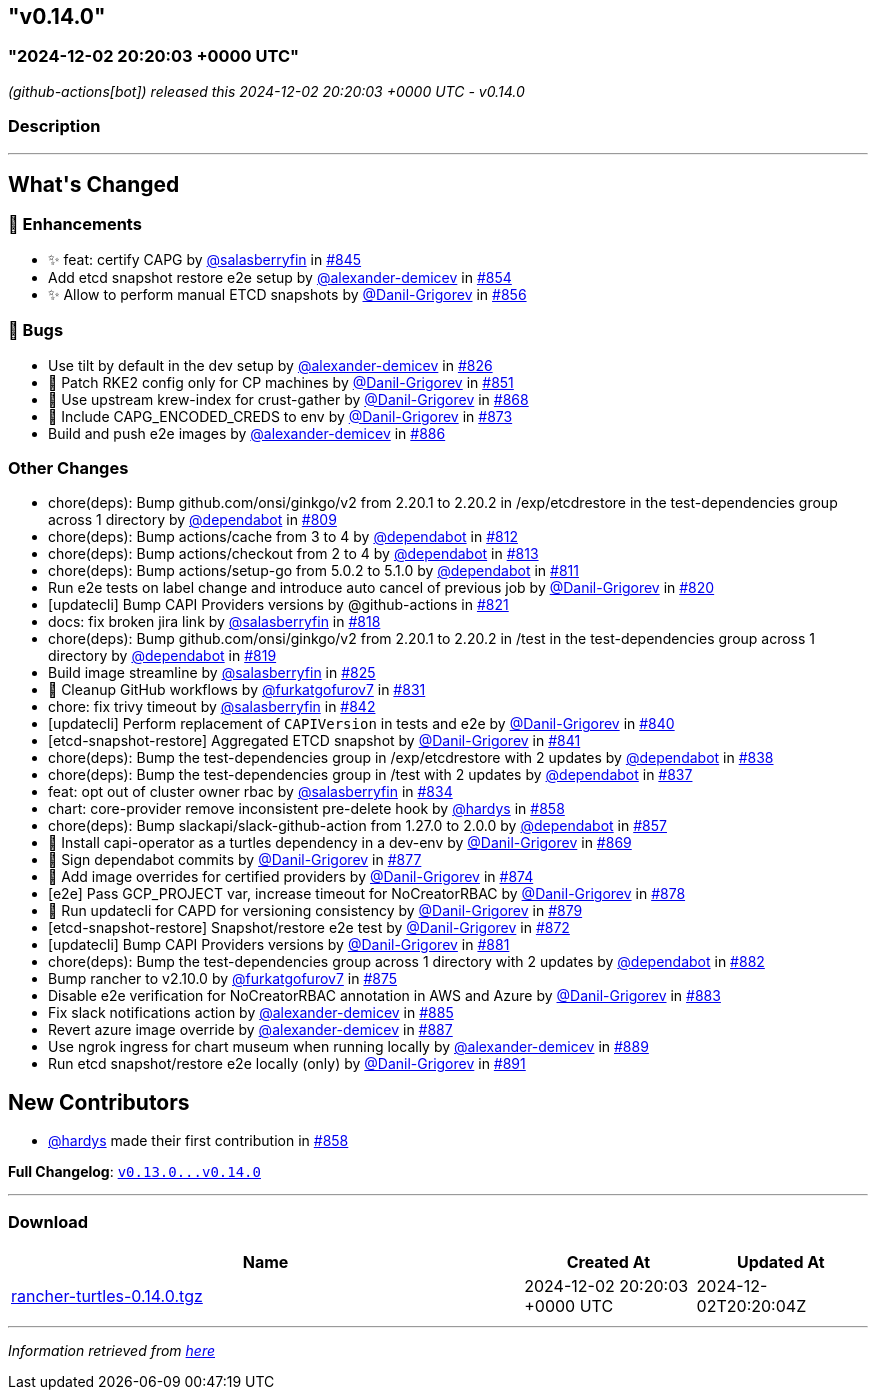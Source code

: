 == "v0.14.0"
:revdate: 2025-05-06
:page-revdate: {revdate}
=== "2024-12-02 20:20:03 +0000 UTC"

// Disclaimer: this file is generated, do not edit it manually.


__ (github-actions[bot]) released this 2024-12-02 20:20:03 +0000 UTC - v0.14.0__


=== Description

---

++++


<h2>What's Changed</h2>
<h3>🚀 Enhancements</h3>
<ul>
<li>✨ feat: certify CAPG by <a class="user-mention notranslate" data-hovercard-type="user" data-hovercard-url="/users/salasberryfin/hovercard" data-octo-click="hovercard-link-click" data-octo-dimensions="link_type:self" href="https://github.com/salasberryfin">@salasberryfin</a> in <a class="issue-link js-issue-link" data-error-text="Failed to load title" data-id="2640639768" data-permission-text="Title is private" data-url="https://github.com/rancher/turtles/issues/845" data-hovercard-type="pull_request" data-hovercard-url="/rancher/turtles/pull/845/hovercard" href="https://github.com/rancher/turtles/pull/845">#845</a></li>
<li>Add etcd snapshot restore e2e setup by <a class="user-mention notranslate" data-hovercard-type="user" data-hovercard-url="/users/alexander-demicev/hovercard" data-octo-click="hovercard-link-click" data-octo-dimensions="link_type:self" href="https://github.com/alexander-demicev">@alexander-demicev</a> in <a class="issue-link js-issue-link" data-error-text="Failed to load title" data-id="2659488098" data-permission-text="Title is private" data-url="https://github.com/rancher/turtles/issues/854" data-hovercard-type="pull_request" data-hovercard-url="/rancher/turtles/pull/854/hovercard" href="https://github.com/rancher/turtles/pull/854">#854</a></li>
<li>✨ Allow to perform manual ETCD snapshots by <a class="user-mention notranslate" data-hovercard-type="user" data-hovercard-url="/users/Danil-Grigorev/hovercard" data-octo-click="hovercard-link-click" data-octo-dimensions="link_type:self" href="https://github.com/Danil-Grigorev">@Danil-Grigorev</a> in <a class="issue-link js-issue-link" data-error-text="Failed to load title" data-id="2661999049" data-permission-text="Title is private" data-url="https://github.com/rancher/turtles/issues/856" data-hovercard-type="pull_request" data-hovercard-url="/rancher/turtles/pull/856/hovercard" href="https://github.com/rancher/turtles/pull/856">#856</a></li>
</ul>
<h3>🐛 Bugs</h3>
<ul>
<li>Use tilt by default in the dev setup by <a class="user-mention notranslate" data-hovercard-type="user" data-hovercard-url="/users/alexander-demicev/hovercard" data-octo-click="hovercard-link-click" data-octo-dimensions="link_type:self" href="https://github.com/alexander-demicev">@alexander-demicev</a> in <a class="issue-link js-issue-link" data-error-text="Failed to load title" data-id="2623504330" data-permission-text="Title is private" data-url="https://github.com/rancher/turtles/issues/826" data-hovercard-type="pull_request" data-hovercard-url="/rancher/turtles/pull/826/hovercard" href="https://github.com/rancher/turtles/pull/826">#826</a></li>
<li>🌱 Patch RKE2 config only for CP machines by <a class="user-mention notranslate" data-hovercard-type="user" data-hovercard-url="/users/Danil-Grigorev/hovercard" data-octo-click="hovercard-link-click" data-octo-dimensions="link_type:self" href="https://github.com/Danil-Grigorev">@Danil-Grigorev</a> in <a class="issue-link js-issue-link" data-error-text="Failed to load title" data-id="2652345853" data-permission-text="Title is private" data-url="https://github.com/rancher/turtles/issues/851" data-hovercard-type="pull_request" data-hovercard-url="/rancher/turtles/pull/851/hovercard" href="https://github.com/rancher/turtles/pull/851">#851</a></li>
<li>🐛 Use upstream krew-index for crust-gather by <a class="user-mention notranslate" data-hovercard-type="user" data-hovercard-url="/users/Danil-Grigorev/hovercard" data-octo-click="hovercard-link-click" data-octo-dimensions="link_type:self" href="https://github.com/Danil-Grigorev">@Danil-Grigorev</a> in <a class="issue-link js-issue-link" data-error-text="Failed to load title" data-id="2690118557" data-permission-text="Title is private" data-url="https://github.com/rancher/turtles/issues/868" data-hovercard-type="pull_request" data-hovercard-url="/rancher/turtles/pull/868/hovercard" href="https://github.com/rancher/turtles/pull/868">#868</a></li>
<li>🐛 Include CAPG_ENCODED_CREDS to env by <a class="user-mention notranslate" data-hovercard-type="user" data-hovercard-url="/users/Danil-Grigorev/hovercard" data-octo-click="hovercard-link-click" data-octo-dimensions="link_type:self" href="https://github.com/Danil-Grigorev">@Danil-Grigorev</a> in <a class="issue-link js-issue-link" data-error-text="Failed to load title" data-id="2694820177" data-permission-text="Title is private" data-url="https://github.com/rancher/turtles/issues/873" data-hovercard-type="pull_request" data-hovercard-url="/rancher/turtles/pull/873/hovercard" href="https://github.com/rancher/turtles/pull/873">#873</a></li>
<li>Build and push e2e images by <a class="user-mention notranslate" data-hovercard-type="user" data-hovercard-url="/users/alexander-demicev/hovercard" data-octo-click="hovercard-link-click" data-octo-dimensions="link_type:self" href="https://github.com/alexander-demicev">@alexander-demicev</a> in <a class="issue-link js-issue-link" data-error-text="Failed to load title" data-id="2704878143" data-permission-text="Title is private" data-url="https://github.com/rancher/turtles/issues/886" data-hovercard-type="pull_request" data-hovercard-url="/rancher/turtles/pull/886/hovercard" href="https://github.com/rancher/turtles/pull/886">#886</a></li>
</ul>
<h3>Other Changes</h3>
<ul>
<li>chore(deps): Bump github.com/onsi/ginkgo/v2 from 2.20.1 to 2.20.2 in /exp/etcdrestore in the test-dependencies group across 1 directory by <a class="user-mention notranslate" data-hovercard-type="organization" data-hovercard-url="/orgs/dependabot/hovercard" data-octo-click="hovercard-link-click" data-octo-dimensions="link_type:self" href="https://github.com/dependabot">@dependabot</a> in <a class="issue-link js-issue-link" data-error-text="Failed to load title" data-id="2614133027" data-permission-text="Title is private" data-url="https://github.com/rancher/turtles/issues/809" data-hovercard-type="pull_request" data-hovercard-url="/rancher/turtles/pull/809/hovercard" href="https://github.com/rancher/turtles/pull/809">#809</a></li>
<li>chore(deps): Bump actions/cache from 3 to 4 by <a class="user-mention notranslate" data-hovercard-type="organization" data-hovercard-url="/orgs/dependabot/hovercard" data-octo-click="hovercard-link-click" data-octo-dimensions="link_type:self" href="https://github.com/dependabot">@dependabot</a> in <a class="issue-link js-issue-link" data-error-text="Failed to load title" data-id="2617315117" data-permission-text="Title is private" data-url="https://github.com/rancher/turtles/issues/812" data-hovercard-type="pull_request" data-hovercard-url="/rancher/turtles/pull/812/hovercard" href="https://github.com/rancher/turtles/pull/812">#812</a></li>
<li>chore(deps): Bump actions/checkout from 2 to 4 by <a class="user-mention notranslate" data-hovercard-type="organization" data-hovercard-url="/orgs/dependabot/hovercard" data-octo-click="hovercard-link-click" data-octo-dimensions="link_type:self" href="https://github.com/dependabot">@dependabot</a> in <a class="issue-link js-issue-link" data-error-text="Failed to load title" data-id="2617315191" data-permission-text="Title is private" data-url="https://github.com/rancher/turtles/issues/813" data-hovercard-type="pull_request" data-hovercard-url="/rancher/turtles/pull/813/hovercard" href="https://github.com/rancher/turtles/pull/813">#813</a></li>
<li>chore(deps): Bump actions/setup-go from 5.0.2 to 5.1.0 by <a class="user-mention notranslate" data-hovercard-type="organization" data-hovercard-url="/orgs/dependabot/hovercard" data-octo-click="hovercard-link-click" data-octo-dimensions="link_type:self" href="https://github.com/dependabot">@dependabot</a> in <a class="issue-link js-issue-link" data-error-text="Failed to load title" data-id="2617315080" data-permission-text="Title is private" data-url="https://github.com/rancher/turtles/issues/811" data-hovercard-type="pull_request" data-hovercard-url="/rancher/turtles/pull/811/hovercard" href="https://github.com/rancher/turtles/pull/811">#811</a></li>
<li>Run e2e tests on label change and introduce auto cancel of previous job by <a class="user-mention notranslate" data-hovercard-type="user" data-hovercard-url="/users/Danil-Grigorev/hovercard" data-octo-click="hovercard-link-click" data-octo-dimensions="link_type:self" href="https://github.com/Danil-Grigorev">@Danil-Grigorev</a> in <a class="issue-link js-issue-link" data-error-text="Failed to load title" data-id="2620895657" data-permission-text="Title is private" data-url="https://github.com/rancher/turtles/issues/820" data-hovercard-type="pull_request" data-hovercard-url="/rancher/turtles/pull/820/hovercard" href="https://github.com/rancher/turtles/pull/820">#820</a></li>
<li>[updatecli] Bump CAPI Providers versions by @github-actions in <a class="issue-link js-issue-link" data-error-text="Failed to load title" data-id="2621638483" data-permission-text="Title is private" data-url="https://github.com/rancher/turtles/issues/821" data-hovercard-type="pull_request" data-hovercard-url="/rancher/turtles/pull/821/hovercard" href="https://github.com/rancher/turtles/pull/821">#821</a></li>
<li>docs: fix broken jira link by <a class="user-mention notranslate" data-hovercard-type="user" data-hovercard-url="/users/salasberryfin/hovercard" data-octo-click="hovercard-link-click" data-octo-dimensions="link_type:self" href="https://github.com/salasberryfin">@salasberryfin</a> in <a class="issue-link js-issue-link" data-error-text="Failed to load title" data-id="2620692421" data-permission-text="Title is private" data-url="https://github.com/rancher/turtles/issues/818" data-hovercard-type="pull_request" data-hovercard-url="/rancher/turtles/pull/818/hovercard" href="https://github.com/rancher/turtles/pull/818">#818</a></li>
<li>chore(deps): Bump github.com/onsi/ginkgo/v2 from 2.20.1 to 2.20.2 in /test in the test-dependencies group across 1 directory by <a class="user-mention notranslate" data-hovercard-type="organization" data-hovercard-url="/orgs/dependabot/hovercard" data-octo-click="hovercard-link-click" data-octo-dimensions="link_type:self" href="https://github.com/dependabot">@dependabot</a> in <a class="issue-link js-issue-link" data-error-text="Failed to load title" data-id="2620734217" data-permission-text="Title is private" data-url="https://github.com/rancher/turtles/issues/819" data-hovercard-type="pull_request" data-hovercard-url="/rancher/turtles/pull/819/hovercard" href="https://github.com/rancher/turtles/pull/819">#819</a></li>
<li>Build image streamline by <a class="user-mention notranslate" data-hovercard-type="user" data-hovercard-url="/users/salasberryfin/hovercard" data-octo-click="hovercard-link-click" data-octo-dimensions="link_type:self" href="https://github.com/salasberryfin">@salasberryfin</a> in <a class="issue-link js-issue-link" data-error-text="Failed to load title" data-id="2623449855" data-permission-text="Title is private" data-url="https://github.com/rancher/turtles/issues/825" data-hovercard-type="pull_request" data-hovercard-url="/rancher/turtles/pull/825/hovercard" href="https://github.com/rancher/turtles/pull/825">#825</a></li>
<li>🌱 Cleanup GitHub workflows by <a class="user-mention notranslate" data-hovercard-type="user" data-hovercard-url="/users/furkatgofurov7/hovercard" data-octo-click="hovercard-link-click" data-octo-dimensions="link_type:self" href="https://github.com/furkatgofurov7">@furkatgofurov7</a> in <a class="issue-link js-issue-link" data-error-text="Failed to load title" data-id="2626274477" data-permission-text="Title is private" data-url="https://github.com/rancher/turtles/issues/831" data-hovercard-type="pull_request" data-hovercard-url="/rancher/turtles/pull/831/hovercard" href="https://github.com/rancher/turtles/pull/831">#831</a></li>
<li>chore: fix trivy timeout by <a class="user-mention notranslate" data-hovercard-type="user" data-hovercard-url="/users/salasberryfin/hovercard" data-octo-click="hovercard-link-click" data-octo-dimensions="link_type:self" href="https://github.com/salasberryfin">@salasberryfin</a> in <a class="issue-link js-issue-link" data-error-text="Failed to load title" data-id="2636168927" data-permission-text="Title is private" data-url="https://github.com/rancher/turtles/issues/842" data-hovercard-type="pull_request" data-hovercard-url="/rancher/turtles/pull/842/hovercard" href="https://github.com/rancher/turtles/pull/842">#842</a></li>
<li>[updatecli] Perform replacement of <code>CAPIVersion</code> in tests and e2e by <a class="user-mention notranslate" data-hovercard-type="user" data-hovercard-url="/users/Danil-Grigorev/hovercard" data-octo-click="hovercard-link-click" data-octo-dimensions="link_type:self" href="https://github.com/Danil-Grigorev">@Danil-Grigorev</a> in <a class="issue-link js-issue-link" data-error-text="Failed to load title" data-id="2632820393" data-permission-text="Title is private" data-url="https://github.com/rancher/turtles/issues/840" data-hovercard-type="pull_request" data-hovercard-url="/rancher/turtles/pull/840/hovercard" href="https://github.com/rancher/turtles/pull/840">#840</a></li>
<li>[etcd-snapshot-restore] Aggregated ETCD snapshot by <a class="user-mention notranslate" data-hovercard-type="user" data-hovercard-url="/users/Danil-Grigorev/hovercard" data-octo-click="hovercard-link-click" data-octo-dimensions="link_type:self" href="https://github.com/Danil-Grigorev">@Danil-Grigorev</a> in <a class="issue-link js-issue-link" data-error-text="Failed to load title" data-id="2635386388" data-permission-text="Title is private" data-url="https://github.com/rancher/turtles/issues/841" data-hovercard-type="pull_request" data-hovercard-url="/rancher/turtles/pull/841/hovercard" href="https://github.com/rancher/turtles/pull/841">#841</a></li>
<li>chore(deps): Bump the test-dependencies group in /exp/etcdrestore with 2 updates by <a class="user-mention notranslate" data-hovercard-type="organization" data-hovercard-url="/orgs/dependabot/hovercard" data-octo-click="hovercard-link-click" data-octo-dimensions="link_type:self" href="https://github.com/dependabot">@dependabot</a> in <a class="issue-link js-issue-link" data-error-text="Failed to load title" data-id="2631916134" data-permission-text="Title is private" data-url="https://github.com/rancher/turtles/issues/838" data-hovercard-type="pull_request" data-hovercard-url="/rancher/turtles/pull/838/hovercard" href="https://github.com/rancher/turtles/pull/838">#838</a></li>
<li>chore(deps): Bump the test-dependencies group in /test with 2 updates by <a class="user-mention notranslate" data-hovercard-type="organization" data-hovercard-url="/orgs/dependabot/hovercard" data-octo-click="hovercard-link-click" data-octo-dimensions="link_type:self" href="https://github.com/dependabot">@dependabot</a> in <a class="issue-link js-issue-link" data-error-text="Failed to load title" data-id="2631871536" data-permission-text="Title is private" data-url="https://github.com/rancher/turtles/issues/837" data-hovercard-type="pull_request" data-hovercard-url="/rancher/turtles/pull/837/hovercard" href="https://github.com/rancher/turtles/pull/837">#837</a></li>
<li>feat: opt out of cluster owner rbac by <a class="user-mention notranslate" data-hovercard-type="user" data-hovercard-url="/users/salasberryfin/hovercard" data-octo-click="hovercard-link-click" data-octo-dimensions="link_type:self" href="https://github.com/salasberryfin">@salasberryfin</a> in <a class="issue-link js-issue-link" data-error-text="Failed to load title" data-id="2627288835" data-permission-text="Title is private" data-url="https://github.com/rancher/turtles/issues/834" data-hovercard-type="pull_request" data-hovercard-url="/rancher/turtles/pull/834/hovercard" href="https://github.com/rancher/turtles/pull/834">#834</a></li>
<li>chart: core-provider remove inconsistent pre-delete hook by <a class="user-mention notranslate" data-hovercard-type="user" data-hovercard-url="/users/hardys/hovercard" data-octo-click="hovercard-link-click" data-octo-dimensions="link_type:self" href="https://github.com/hardys">@hardys</a> in <a class="issue-link js-issue-link" data-error-text="Failed to load title" data-id="2669298491" data-permission-text="Title is private" data-url="https://github.com/rancher/turtles/issues/858" data-hovercard-type="pull_request" data-hovercard-url="/rancher/turtles/pull/858/hovercard" href="https://github.com/rancher/turtles/pull/858">#858</a></li>
<li>chore(deps): Bump slackapi/slack-github-action from 1.27.0 to 2.0.0 by <a class="user-mention notranslate" data-hovercard-type="organization" data-hovercard-url="/orgs/dependabot/hovercard" data-octo-click="hovercard-link-click" data-octo-dimensions="link_type:self" href="https://github.com/dependabot">@dependabot</a> in <a class="issue-link js-issue-link" data-error-text="Failed to load title" data-id="2667158140" data-permission-text="Title is private" data-url="https://github.com/rancher/turtles/issues/857" data-hovercard-type="pull_request" data-hovercard-url="/rancher/turtles/pull/857/hovercard" href="https://github.com/rancher/turtles/pull/857">#857</a></li>
<li>🌱 Install capi-operator as a turtles dependency in a dev-env by <a class="user-mention notranslate" data-hovercard-type="user" data-hovercard-url="/users/Danil-Grigorev/hovercard" data-octo-click="hovercard-link-click" data-octo-dimensions="link_type:self" href="https://github.com/Danil-Grigorev">@Danil-Grigorev</a> in <a class="issue-link js-issue-link" data-error-text="Failed to load title" data-id="2690624276" data-permission-text="Title is private" data-url="https://github.com/rancher/turtles/issues/869" data-hovercard-type="pull_request" data-hovercard-url="/rancher/turtles/pull/869/hovercard" href="https://github.com/rancher/turtles/pull/869">#869</a></li>
<li>🌱 Sign dependabot commits by <a class="user-mention notranslate" data-hovercard-type="user" data-hovercard-url="/users/Danil-Grigorev/hovercard" data-octo-click="hovercard-link-click" data-octo-dimensions="link_type:self" href="https://github.com/Danil-Grigorev">@Danil-Grigorev</a> in <a class="issue-link js-issue-link" data-error-text="Failed to load title" data-id="2698624131" data-permission-text="Title is private" data-url="https://github.com/rancher/turtles/issues/877" data-hovercard-type="pull_request" data-hovercard-url="/rancher/turtles/pull/877/hovercard" href="https://github.com/rancher/turtles/pull/877">#877</a></li>
<li>🌱 Add image overrides for certified providers by <a class="user-mention notranslate" data-hovercard-type="user" data-hovercard-url="/users/Danil-Grigorev/hovercard" data-octo-click="hovercard-link-click" data-octo-dimensions="link_type:self" href="https://github.com/Danil-Grigorev">@Danil-Grigorev</a> in <a class="issue-link js-issue-link" data-error-text="Failed to load title" data-id="2695382891" data-permission-text="Title is private" data-url="https://github.com/rancher/turtles/issues/874" data-hovercard-type="pull_request" data-hovercard-url="/rancher/turtles/pull/874/hovercard" href="https://github.com/rancher/turtles/pull/874">#874</a></li>
<li>[e2e] Pass GCP_PROJECT var, increase timeout for NoCreatorRBAC by <a class="user-mention notranslate" data-hovercard-type="user" data-hovercard-url="/users/Danil-Grigorev/hovercard" data-octo-click="hovercard-link-click" data-octo-dimensions="link_type:self" href="https://github.com/Danil-Grigorev">@Danil-Grigorev</a> in <a class="issue-link js-issue-link" data-error-text="Failed to load title" data-id="2698672379" data-permission-text="Title is private" data-url="https://github.com/rancher/turtles/issues/878" data-hovercard-type="pull_request" data-hovercard-url="/rancher/turtles/pull/878/hovercard" href="https://github.com/rancher/turtles/pull/878">#878</a></li>
<li>🌱 Run updatecli for CAPD for versioning consistency by <a class="user-mention notranslate" data-hovercard-type="user" data-hovercard-url="/users/Danil-Grigorev/hovercard" data-octo-click="hovercard-link-click" data-octo-dimensions="link_type:self" href="https://github.com/Danil-Grigorev">@Danil-Grigorev</a> in <a class="issue-link js-issue-link" data-error-text="Failed to load title" data-id="2698719598" data-permission-text="Title is private" data-url="https://github.com/rancher/turtles/issues/879" data-hovercard-type="pull_request" data-hovercard-url="/rancher/turtles/pull/879/hovercard" href="https://github.com/rancher/turtles/pull/879">#879</a></li>
<li>[etcd-snapshot-restore] Snapshot/restore e2e test by <a class="user-mention notranslate" data-hovercard-type="user" data-hovercard-url="/users/Danil-Grigorev/hovercard" data-octo-click="hovercard-link-click" data-octo-dimensions="link_type:self" href="https://github.com/Danil-Grigorev">@Danil-Grigorev</a> in <a class="issue-link js-issue-link" data-error-text="Failed to load title" data-id="2693794098" data-permission-text="Title is private" data-url="https://github.com/rancher/turtles/issues/872" data-hovercard-type="pull_request" data-hovercard-url="/rancher/turtles/pull/872/hovercard" href="https://github.com/rancher/turtles/pull/872">#872</a></li>
<li>[updatecli] Bump CAPI Providers versions by <a class="user-mention notranslate" data-hovercard-type="user" data-hovercard-url="/users/Danil-Grigorev/hovercard" data-octo-click="hovercard-link-click" data-octo-dimensions="link_type:self" href="https://github.com/Danil-Grigorev">@Danil-Grigorev</a> in <a class="issue-link js-issue-link" data-error-text="Failed to load title" data-id="2701448502" data-permission-text="Title is private" data-url="https://github.com/rancher/turtles/issues/881" data-hovercard-type="pull_request" data-hovercard-url="/rancher/turtles/pull/881/hovercard" href="https://github.com/rancher/turtles/pull/881">#881</a></li>
<li>chore(deps): Bump the test-dependencies group across 1 directory with 2 updates by <a class="user-mention notranslate" data-hovercard-type="organization" data-hovercard-url="/orgs/dependabot/hovercard" data-octo-click="hovercard-link-click" data-octo-dimensions="link_type:self" href="https://github.com/dependabot">@dependabot</a> in <a class="issue-link js-issue-link" data-error-text="Failed to load title" data-id="2701828678" data-permission-text="Title is private" data-url="https://github.com/rancher/turtles/issues/882" data-hovercard-type="pull_request" data-hovercard-url="/rancher/turtles/pull/882/hovercard" href="https://github.com/rancher/turtles/pull/882">#882</a></li>
<li>Bump rancher to v2.10.0 by <a class="user-mention notranslate" data-hovercard-type="user" data-hovercard-url="/users/furkatgofurov7/hovercard" data-octo-click="hovercard-link-click" data-octo-dimensions="link_type:self" href="https://github.com/furkatgofurov7">@furkatgofurov7</a> in <a class="issue-link js-issue-link" data-error-text="Failed to load title" data-id="2695650402" data-permission-text="Title is private" data-url="https://github.com/rancher/turtles/issues/875" data-hovercard-type="pull_request" data-hovercard-url="/rancher/turtles/pull/875/hovercard" href="https://github.com/rancher/turtles/pull/875">#875</a></li>
<li>Disable e2e verification for NoCreatorRBAC annotation in AWS and Azure by <a class="user-mention notranslate" data-hovercard-type="user" data-hovercard-url="/users/Danil-Grigorev/hovercard" data-octo-click="hovercard-link-click" data-octo-dimensions="link_type:self" href="https://github.com/Danil-Grigorev">@Danil-Grigorev</a> in <a class="issue-link js-issue-link" data-error-text="Failed to load title" data-id="2702019734" data-permission-text="Title is private" data-url="https://github.com/rancher/turtles/issues/883" data-hovercard-type="pull_request" data-hovercard-url="/rancher/turtles/pull/883/hovercard" href="https://github.com/rancher/turtles/pull/883">#883</a></li>
<li>Fix slack notifications action by <a class="user-mention notranslate" data-hovercard-type="user" data-hovercard-url="/users/alexander-demicev/hovercard" data-octo-click="hovercard-link-click" data-octo-dimensions="link_type:self" href="https://github.com/alexander-demicev">@alexander-demicev</a> in <a class="issue-link js-issue-link" data-error-text="Failed to load title" data-id="2704788111" data-permission-text="Title is private" data-url="https://github.com/rancher/turtles/issues/885" data-hovercard-type="pull_request" data-hovercard-url="/rancher/turtles/pull/885/hovercard" href="https://github.com/rancher/turtles/pull/885">#885</a></li>
<li>Revert azure image override by <a class="user-mention notranslate" data-hovercard-type="user" data-hovercard-url="/users/alexander-demicev/hovercard" data-octo-click="hovercard-link-click" data-octo-dimensions="link_type:self" href="https://github.com/alexander-demicev">@alexander-demicev</a> in <a class="issue-link js-issue-link" data-error-text="Failed to load title" data-id="2704950504" data-permission-text="Title is private" data-url="https://github.com/rancher/turtles/issues/887" data-hovercard-type="pull_request" data-hovercard-url="/rancher/turtles/pull/887/hovercard" href="https://github.com/rancher/turtles/pull/887">#887</a></li>
<li>Use ngrok ingress for chart museum when running locally by <a class="user-mention notranslate" data-hovercard-type="user" data-hovercard-url="/users/alexander-demicev/hovercard" data-octo-click="hovercard-link-click" data-octo-dimensions="link_type:self" href="https://github.com/alexander-demicev">@alexander-demicev</a> in <a class="issue-link js-issue-link" data-error-text="Failed to load title" data-id="2711116178" data-permission-text="Title is private" data-url="https://github.com/rancher/turtles/issues/889" data-hovercard-type="pull_request" data-hovercard-url="/rancher/turtles/pull/889/hovercard" href="https://github.com/rancher/turtles/pull/889">#889</a></li>
<li>Run etcd snapshot/restore e2e locally (only) by <a class="user-mention notranslate" data-hovercard-type="user" data-hovercard-url="/users/Danil-Grigorev/hovercard" data-octo-click="hovercard-link-click" data-octo-dimensions="link_type:self" href="https://github.com/Danil-Grigorev">@Danil-Grigorev</a> in <a class="issue-link js-issue-link" data-error-text="Failed to load title" data-id="2711641636" data-permission-text="Title is private" data-url="https://github.com/rancher/turtles/issues/891" data-hovercard-type="pull_request" data-hovercard-url="/rancher/turtles/pull/891/hovercard" href="https://github.com/rancher/turtles/pull/891">#891</a></li>
</ul>
<h2>New Contributors</h2>
<ul>
<li><a class="user-mention notranslate" data-hovercard-type="user" data-hovercard-url="/users/hardys/hovercard" data-octo-click="hovercard-link-click" data-octo-dimensions="link_type:self" href="https://github.com/hardys">@hardys</a> made their first contribution in <a class="issue-link js-issue-link" data-error-text="Failed to load title" data-id="2669298491" data-permission-text="Title is private" data-url="https://github.com/rancher/turtles/issues/858" data-hovercard-type="pull_request" data-hovercard-url="/rancher/turtles/pull/858/hovercard" href="https://github.com/rancher/turtles/pull/858">#858</a></li>
</ul>
<p><strong>Full Changelog</strong>: <a class="commit-link" href="https://github.com/rancher/turtles/compare/v0.13.0...v0.14.0"><tt>v0.13.0...v0.14.0</tt></a></p>

++++

---



=== Download

[cols="3,1,1" options="header" frame="all" grid="rows"]
|===
| Name | Created At | Updated At

| link:https://github.com/rancher/turtles/releases/download/v0.14.0/rancher-turtles-0.14.0.tgz[rancher-turtles-0.14.0.tgz] | 2024-12-02 20:20:03 +0000 UTC | 2024-12-02T20:20:04Z

|===


---

__Information retrieved from link:https://github.com/rancher/turtles/releases/tag/v0.14.0[here]__

